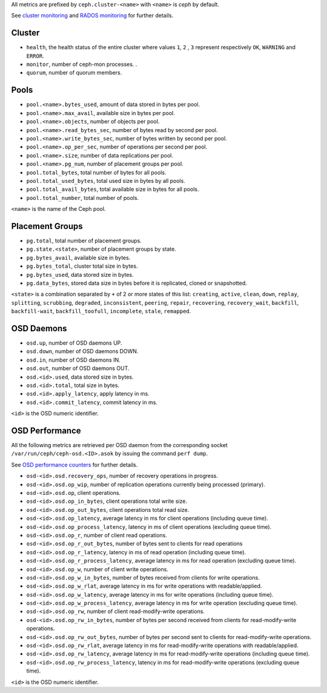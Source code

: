 .. _Ceph_metrics:


All metrics are prefixed by ``ceph.cluster-<name>`` with ``<name>`` is *ceph*
by default.

See `cluster monitoring`_ and `RADOS monitoring`_ for further details.

Cluster
^^^^^^^

* ``health``, the health status of the entire cluster where values ``1``, ``2``
  , ``3`` represent respectively ``OK``, ``WARNING`` and ``ERROR``.

* ``monitor``, number of ceph-mon processes.
  .
* ``quorum``, number of quorum members.

Pools
^^^^^

* ``pool.<name>.bytes_used``, amount of data stored in bytes per pool.
* ``pool.<name>.max_avail``, available size in bytes per pool.
* ``pool.<name>.objects``, number of objects per pool.
* ``pool.<name>.read_bytes_sec``, number of bytes read by second per pool.
* ``pool.<name>.write_bytes_sec``, number of bytes written by second per pool.
* ``pool.<name>.op_per_sec``, number of operations per second per pool.
* ``pool.<name>.size``, number of data replications per pool.
* ``pool.<name>.pg_num``, number of placement groups per pool.
* ``pool.total_bytes``,  total number of bytes for all pools.
* ``pool.total_used_bytes``, total used size in bytes by all pools.
* ``pool.total_avail_bytes``, total available size in bytes for all pools.
* ``pool.total_number``, total number of pools.

``<name>`` is the name of the Ceph pool.

Placement Groups
^^^^^^^^^^^^^^^^

* ``pg.total``, total number of placement groups.
* ``pg.state.<state>``, number of placement groups by state.
* ``pg.bytes_avail``, available size in bytes.
* ``pg.bytes_total``, cluster total size in bytes.
* ``pg.bytes_used``, data stored size in bytes.
* ``pg.data_bytes``, stored data size in bytes before it is replicated, cloned
  or snapshotted.

``<state>`` is a combination separated by ``+`` of 2 or more states of this
list: ``creating``, ``active``, ``clean``, ``down``, ``replay``, ``splitting``,
``scrubbing``, ``degraded``, ``inconsistent``, ``peering``, ``repair``,
``recovering``, ``recovery_wait``, ``backfill``, ``backfill-wait``,
``backfill_toofull``, ``incomplete``, ``stale``, ``remapped``.

OSD Daemons
^^^^^^^^^^^

* ``osd.up``, number of OSD daemons UP.
* ``osd.down``, number of OSD daemons DOWN.
* ``osd.in``, number of OSD daemons IN.
* ``osd.out``, number of OSD daemons OUT.
* ``osd.<id>.used``, data stored size in bytes.
* ``osd.<id>.total``, total size in bytes.
* ``osd.<id>.apply_latency``, apply latency in ms.
* ``osd.<id>.commit_latency``, commit latency in ms.

``<id>`` is the OSD numeric identifier.

OSD Performance
^^^^^^^^^^^^^^^

All the following metrics are retrieved per OSD daemon from the corresponding
socket ``/var/run/ceph/ceph-osd.<ID>.asok`` by issuing the command ``perf dump``.

See `OSD performance counters`_ for further details.

* ``osd-<id>.osd.recovery_ops``, number of recovery operations in progress.
* ``osd-<id>.osd.op_wip``, number of replication operations currently being processed (primary).
* ``osd-<id>.osd.op``, client operations.
* ``osd-<id>.osd.op_in_bytes``, client operations total write size.
* ``osd-<id>.osd.op_out_bytes``, client operations total read size.
* ``osd-<id>.osd.op_latency``, average latency in ms for client operations (including queue time).
* ``osd-<id>.osd.op_process_latency``, latency in ms of client operations (excluding queue time).
* ``osd-<id>.osd.op_r``, number of client read operations.
* ``osd-<id>.osd.op_r_out_bytes``, number of bytes sent to clients for read operations
* ``osd-<id>.osd.op_r_latency``, latency in ms of read operation (including queue time).
* ``osd-<id>.osd.op_r_process_latency``, average latency in ms for read operation (excluding queue time).
* ``osd-<id>.osd.op_w``, number of client write operations.
* ``osd-<id>.osd.op_w_in_bytes``, number of bytes received from clients for write operations.
* ``osd-<id>.osd.op_w_rlat``, average latency in ms for write operations with readable/applied.
* ``osd-<id>.osd.op_w_latency``, average latency in ms for write operations (including queue time).
* ``osd-<id>.osd.op_w_process_latency``, average latency in ms for write operation (excluding queue time).
* ``osd-<id>.osd.op_rw``, number of client read-modify-write operations.
* ``osd-<id>.osd.op_rw_in_bytes``, number of bytes per second received from clients for read-modify-write operations.
* ``osd-<id>.osd.op_rw_out_bytes``, number of bytes per second sent to clients for read-modify-write operations.
* ``osd-<id>.osd.op_rw_rlat``, average latency in ms for read-modify-write operations with readable/applied.
* ``osd-<id>.osd.op_rw_latency``, average latency in ms for read-modify-write operations (including queue time).
* ``osd-<id>.osd.op_rw_process_latency``, latency in ms for read-modify-write operations (excluding queue time).

``<id>`` is the OSD numeric identifier.

.. _cluster monitoring: http://docs.ceph.com/docs/master/rados/operations/monitoring/
.. _RADOS monitoring: http://docs.ceph.com/docs/master/rados/operations/monitoring-osd-pg/
.. _OSD performance counters: http://ceph.com/docs/firefly/dev/perf_counters/
